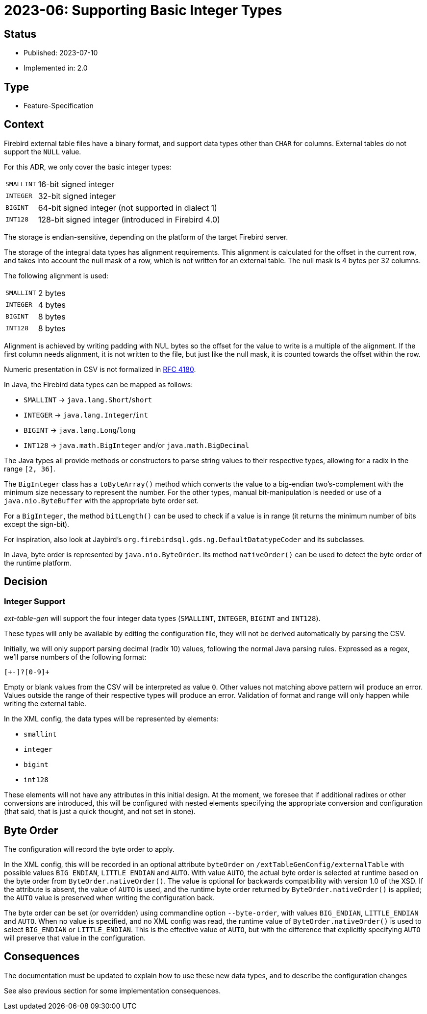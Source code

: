 = 2023-06: Supporting Basic Integer Types

// SPDX-FileCopyrightText: 2023 Mark Rotteveel
// SPDX-License-Identifier: Apache-2.0

== Status

* Published: 2023-07-10
* Implemented in: 2.0

== Type

* Feature-Specification

== Context

Firebird external table files have a binary format, and support data types other than `CHAR` for columns.
External tables do not support the `NULL` value.

For this ADR, we only cover the basic integer types:

[horizontal]
`SMALLINT`:: 16-bit signed integer
`INTEGER`:: 32-bit signed integer
`BIGINT`:: 64-bit signed integer (not supported in dialect 1)
`INT128`:: 128-bit signed integer (introduced in Firebird 4.0)

The storage is endian-sensitive, depending on the platform of the target Firebird server.

The storage of the integral data types has alignment requirements.
This alignment is calculated for the offset in the current row, and takes into account the null mask of a row, which is not written for an external table.
The null mask is 4 bytes per 32 columns.

The following alignment is used:

[horizontal]
`SMALLINT`:: 2 bytes
`INTEGER`:: 4 bytes
`BIGINT`:: 8 bytes
`INT128`:: 8 bytes

Alignment is achieved by writing padding with NUL bytes so the offset for the value to write is a multiple of the alignment.
If the first column needs alignment, it is not written to the file, but just like the null mask, it is counted towards the offset within the row.

Numeric presentation in CSV is not formalized in https://www.rfc-editor.org/rfc/rfc4180[RFC 4180^].

In Java, the Firebird data types can be mapped as follows:

* `SMALLINT` -> `java.lang.Short`/`short`
* `INTEGER` -> `java.lang.Integer`/`int`
* `BIGINT` -> `java.lang.Long`/`long`
* `INT128` -> `java.math.BigInteger` and/or `java.math.BigDecimal`

The Java types all provide methods or constructors to parse string values to their respective types, allowing for a radix in the range `[2, 36]`.

The `BigInteger` class has a `toByteArray()` method which converts the value to a big-endian two's-complement with the minimum size necessary to represent the number.
For the other types, manual bit-manipulation is needed or use of a `java.nio.ByteBuffer` with the appropriate byte order set.

For a `BigInteger`, the method `bitLength()` can be used to check if a value is in range (it returns the minimum number of bits except the sign-bit).

For inspiration, also look at Jaybird's `org.firebirdsql.gds.ng.DefaultDatatypeCoder` and its subclasses.

In Java, byte order is represented by `java.nio.ByteOrder`.
Its method `nativeOrder()` can be used to detect the byte order of the runtime platform.

== Decision

=== Integer Support

_ext-table-gen_ will support the four integer data types (`SMALLINT`, `INTEGER`, `BIGINT` and `INT128`).

These types will only be available by editing the configuration file, they will not be derived automatically by parsing the CSV.

Initially, we will only support parsing decimal (radix 10) values, following the normal Java parsing rules.
Expressed as a regex, we'll parse numbers of the following format:

[source,regexp]
----
[+-]?[0-9]+
----

Empty or blank values from the CSV will be interpreted as value `0`.
Other values not matching above pattern will produce an error.
Values outside the range of their respective types will produce an error.
Validation of format and range will only happen while writing the external table.

In the XML config, the data types will be represented by elements:

* `smallint`
* `integer`
* `bigint`
* `int128`

These elements will not have any attributes in this initial design.
At the moment, we foresee that if additional radixes or other conversions are introduced, this will be configured with nested elements specifying the appropriate conversion and configuration (that said, that is just a quick thought, and not set in stone).

== Byte Order

The configuration will record the byte order to apply.

In the XML config, this will be recorded in an optional attribute `byteOrder` on `/extTableGenConfig/externalTable` with possible values `BIG_ENDIAN`, `LITTLE_ENDIAN` and `AUTO`.
With value `AUTO`, the actual byte order is selected at runtime based on the byte order from `ByteOrder.nativeOrder()`.
The value is optional for backwards compatibility with version 1.0 of the XSD.
If the attribute is absent, the value of `AUTO` is used, and the runtime byte order returned by `ByteOrder.nativeOrder()` is applied;
the `AUTO` value is preserved when writing the configuration back.

The byte order can be set (or overridden) using commandline option `--byte-order`, with values `BIG_ENDIAN`, `LITTLE_ENDIAN` and `AUTO`.
When no value is specified, and no XML config was read, the runtime value of `ByteOrder.nativeOrder()` is used to select `BIG_ENDIAN` or `LITTLE_ENDIAN`.
This is the effective value of `AUTO`, but with the difference that explicitly specifying `AUTO` will preserve that value in the configuration.

== Consequences

The documentation must be updated to explain how to use these new data types, and to describe the configuration changes

See also previous section for some implementation consequences.
